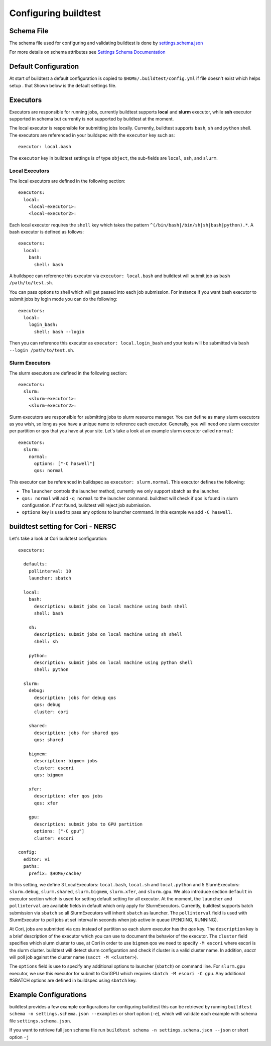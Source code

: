 .. _configuring_buildtest:

Configuring buildtest
======================

Schema File
------------

The schema file used for configuring and validating buildtest is done
by `settings.schema.json <https://raw.githubusercontent.com/buildtesters/buildtest/devel/buildtest/settings/settings.schema.json>`_

For more details on schema attributes see `Settings Schema Documentation <https://buildtesters.github.io/schemas/settings/>`_


Default Configuration
-----------------------

At start of buildtest a default configuration is copied to ``$HOME/.buildtest/config.yml``
if file doesn't exist which helps setup .
that
Shown below is the default settings file.

.. program-output:: cat ../buildtest/settings/config.yml

Executors
----------

Executors are responsible for running jobs, currently buildtest supports **local**
and **slurm** executor, while **ssh** executor supported in schema but currently is not
supported by buildtest at the moment.

The local executor is responsible for submitting jobs locally. Currently, buildtest
supports ``bash``, ``sh`` and ``python`` shell. The executors are referenced in
your buildspec with the ``executor`` key such as::

    executor: local.bash

The ``executor`` key in buildtest settings is of type ``object``, the sub-fields
are ``local``, ``ssh``, and ``slurm``.

Local Executors
~~~~~~~~~~~~~~~~

The local executors are defined in the following section::

    executors:
      local:
        <local-executor1>:
        <local-executor2>:

Each local executor requires the ``shell`` key which takes the pattern
``^(/bin/bash|/bin/sh|sh|bash|python).*``. A bash executor is defined as
follows::

    executors:
      local:
        bash:
          shell: bash

A buildspec can reference this executor via ``executor: local.bash`` and buildtest
will submit job as ``bash /path/to/test.sh``.

You can pass options to shell which will get passed into each job submission.
For instance if you want bash executor to submit jobs by login mode you can do
the following::

    executors:
      local:
        login_bash:
          shell: bash --login

Then you can reference this executor as ``executor: local.login_bash`` and your
tests will be submitted via ``bash --login /path/to/test.sh``.

.. _slurm_executors:

Slurm Executors
~~~~~~~~~~~~~~~~~

The slurm executors are defined in the following section::

    executors:
      slurm:
        <slurm-executor1>:
        <slurm-executor2>:

Slurm executors are responsible for submitting jobs to slurm resource manager.
You can define as many slurm executors as you wish, so long as you have a unique
name to reference each executor. Generally, you will need one slurm executor
per partition or qos that you have at your site. Let's take a look at an example
slurm executor called ``normal``::

    executors:
      slurm:
        normal:
          options: ["-C haswell"]
          qos: normal

This executor can be referenced in buildspec as ``executor: slurm.normal``. This
executor defines the following:

- The ``launcher`` controls the launcher method, currently we only support sbatch as the launcher.
- ``qos: normal`` will add ``-q normal`` to the launcher command. buildtest will check if qos is found in slurm configuration. If not found, buildtest will reject job submission.
- ``options`` key is used to pass any options to launcher command. In this example we add ``-C haswell``.

buildtest setting for Cori - NERSC
------------------------------------

Let's take a look at Cori buildtest configuration::

    executors:

      defaults:
        pollinterval: 10
        launcher: sbatch

      local:
        bash:
          description: submit jobs on local machine using bash shell
          shell: bash

        sh:
          description: submit jobs on local machine using sh shell
          shell: sh

        python:
          description: submit jobs on local machine using python shell
          shell: python

      slurm:
        debug:
          description: jobs for debug qos
          qos: debug
          cluster: cori

        shared:
          description: jobs for shared qos
          qos: shared

        bigmem:
          description: bigmem jobs
          cluster: escori
          qos: bigmem

        xfer:
          description: xfer qos jobs
          qos: xfer

        gpu:
          description: submit jobs to GPU partition
          options: ["-C gpu"]
          cluster: escori

    config:
      editor: vi
      paths:
        prefix: $HOME/cache/

In this setting, we define 3 LocalExecutors: ``local.bash``, ``local.sh`` and ``local.python``
and 5 SlurmExecutors: ``slurm.debug``, ``slurm.shared``, ``slurm.bigmem``, ``slurm.xfer``, and ``slurm.gpu``.
We also introduce section ``default`` in executor section which is used for setting default
setting for all executor. At the moment, the ``launcher`` and ``pollinterval`` are available
fields in default which only apply for SlurmExecutors. Currently, buildtest supports
batch submission via ``sbatch`` so all SlurmExecutors will inherit ``sbatch`` as launcher.
The ``pollinterval`` field is used with SlurmExecutor to poll jobs at set interval in seconds
when job active in queue (PENDING, RUNNING).

At Cori, jobs are submitted via qos instead of partition so each slurm executor
has the `qos` key. The ``description`` key is a brief description of the executor
which you can use to document the behavior of the executor. The ``cluster`` field
specifies which slurm cluster to use, at Cori in order to use ``bigmem`` qos we
need to specify ``-M escori`` where escori is the slurm cluster. buildtest will
detect slurm configuration and check if cluster is a valid cluster name.
In addition, `sacct` will poll job against the cluster name (``sacct -M <cluster>``).

The ``options`` field is use to specify any additional options to launcher (``sbatch``)
on command line. For ``slurm.gpu`` executor, we use this executor for submit to CoriGPU
which requires ``sbatch -M escori -C gpu``. Any additional #SBATCH options are defined
in buildspec using ``sbatch`` key.

Example Configurations
-------------------------

buildtest provides a few example configurations for configuring buildtest this
can be retrieved by running ``buildtest schema -n settings.schema.json --examples``
or short option (``-e``), which will validate each example with schema file
``settings.schema.json``.

.. program-output:: cat docgen/schemas/settings-examples.txt

If you want to retrieve full json schema file run
``buildtest schema -n settings.schema.json --json`` or short option ``-j``

.. program-output:: cat docgen/schemas/settings-json.txt
